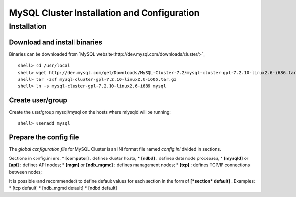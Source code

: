 

============================================
MySQL Cluster Installation and Configuration
============================================

Installation
============

Download and install binaries
~~~~~~~~~~~~~~~~~~~~~~~~~~~~~
Binaries can be downloaded from `MySQL website<http://dev.mysql.com/downloads/cluster/>`_ ::

  shell> cd /usr/local
  shell> wget http://dev.mysql.com/get/Downloads/MySQL-Cluster-7.2/mysql-cluster-gpl-7.2.10-linux2.6-i686.tar.gz/from/http://cdn.mysql.com/ -O mysql-cluster-gpl-7.2.10-linux2.6-i686.tar.gz
  shell> tar -zxf mysql-cluster-gpl-7.2.10-linux2.6-i686.tar.gz
  shell> ln -s mysql-cluster-gpl-7.2.10-linux2.6-i686 mysql

Create user/group
~~~~~~~~~~~~~~~~~ 
Create the user/group mysql/mysql on the hosts where miysqld will be running::

  shell> useradd mysql


Prepare the config file
~~~~~~~~~~~~~~~~~~~~~~~

The *global configuration file* for MySQL Cluster is an INI format file named *config.ini* divided in sections.

Sections in config.ini are:
* **[computer]** : defines cluster hosts;
* **[ndbd]** : defines data node processes;
* **[mysqld]** or **[api]** : defines API nodes;
* **[mgm]** or **[ndb_mgmd]** : defines management nodes;
* **[tcp]** : defines TCP/IP connections between nodes;

It is possible (and recommended) to define default values for each section in the form of **[*section* default]** . Examples:
* [tcp default]
* [ndb_mgmd default]
* [ndbd default]
